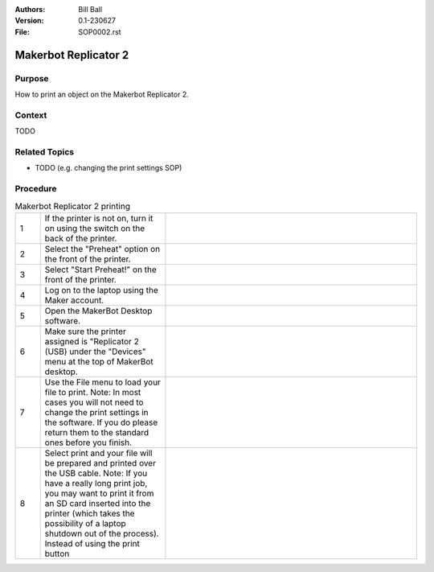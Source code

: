 :Authors:
    Bill Ball

:Version: 0.1-230627
:File: SOP0002.rst



Makerbot Replicator 2
=====================

Purpose
-------

How to print an object on the Makerbot Replicator 2.

Context
-------

TODO

Related Topics
--------------

* TODO (e.g. changing the print settings SOP)

Procedure
---------

.. list-table:: Makerbot Replicator 2 printing
    :widths: 5 25 50
    :header-rows: 0
    :align: center

    * - 1
      - If the printer is not on, turn it on using the switch on the back of the printer.
      - .. image:: media/SOP0002_I01.jpg
            :width: 200 px
    * - 2
      - Select the "Preheat" option on the front of the printer.
      - .. image:: media/SOP0002_I02.jpg
            :width: 200 px
    * - 3
      - Select "Start Preheat!" on the front of the printer.
      - .. image:: media/SOP0002_I03.jpg
            :width: 200 px
    * - 4
      - Log on to the laptop using the Maker account.
      - 
    * - 5
      - Open the MakerBot Desktop software.
      - .. image:: media/SOP0002_I04.jpg
            :width: 200 px
    * - 6
      - Make sure the printer assigned is "Replicator 2 (USB) under the "Devices" menu at the top of MakerBot desktop.
      - .. image:: media/SOP0002_I05.jpg
            :width: 200 px
    * - 7
      - Use the File menu to load your file to print. Note: In most cases you will not need to change the print settings in the software. If you do please return them to the standard ones before you finish.
      - .. image:: medai/SOP0002_I06.jpg
            :width: 200 px
    * - 8
      - Select print and your file will be prepared and printed over the USB cable. Note: If you have a really long print job, you may want to print it from an SD card inserted into the printer (which takes the possibility of a laptop shutdown out of the process). Instead of using the print button 
      - .. image:: medai/SOP0002_I07.jpg
            :width: 200 px    
